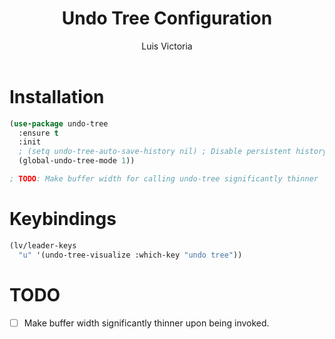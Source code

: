 #+TITLE: Undo Tree Configuration
#+AUTHOR: Luis Victoria
#+PROPERTY: header-args :tangle yes

* Installation
#+begin_src emacs-lisp
  (use-package undo-tree
    :ensure t
    :init
    ; (setq undo-tree-auto-save-history nil) ; Disable persistent history
    (global-undo-tree-mode 1))

  ; TODO: Make buffer width for calling undo-tree significantly thinner
#+end_src

* Keybindings
#+begin_src emacs-lisp
  (lv/leader-keys
    "u" '(undo-tree-visualize :which-key "undo tree"))
#+end_src

* TODO
- [ ] Make buffer width significantly thinner upon being invoked.
